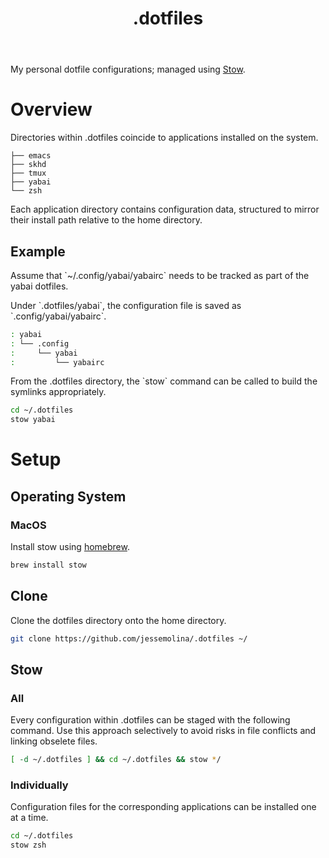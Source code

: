 :PROPERTIES:
:header-args: :results pp
:END:
#+title: .dotfiles

My personal dotfile configurations; managed using [[https://www.gnu.org/software/stow/][Stow]].

* Overview

Directories within .dotfiles coincide to applications installed on the system.

#+begin_example sh
: ├── emacs
: ├── skhd
: ├── tmux
: ├── yabai
: └── zsh
#+end_example


Each application directory contains configuration data, structured to mirror their install path relative to the home directory.

** Example

Assume that `~/.config/yabai/yabairc` needs to be tracked as part of the yabai dotfiles.

Under `.dotfiles/yabai`, the configuration file is saved as `.config/yabai/yabairc`.

#+begin_src sh
: yabai
: └── .config
:     └── yabai
:         └── yabairc
#+end_src

From the .dotfiles directory, the `stow` command can be called to build the symlinks appropriately.

#+begin_src sh
cd ~/.dotfiles
stow yabai
#+end_src

* Setup
** Operating System
*** MacOS
Install stow using [[https://formulae.brew.sh/formula/stow][homebrew]].

#+begin_src sh
brew install stow
#+end_src

** Clone
Clone the dotfiles directory onto the home directory.

#+begin_src sh
git clone https://github.com/jessemolina/.dotfiles ~/
#+end_src

** Stow
*** All
Every configuration within .dotfiles can be staged with the following command.
Use this approach selectively to avoid risks in file conflicts and linking obselete files.

#+begin_src sh
[ -d ~/.dotfiles ] && cd ~/.dotfiles && stow */
#+end_src

*** Individually
Configuration files for the corresponding applications can be installed one at a time.

#+begin_src sh
cd ~/.dotfiles
stow zsh
#+end_src
